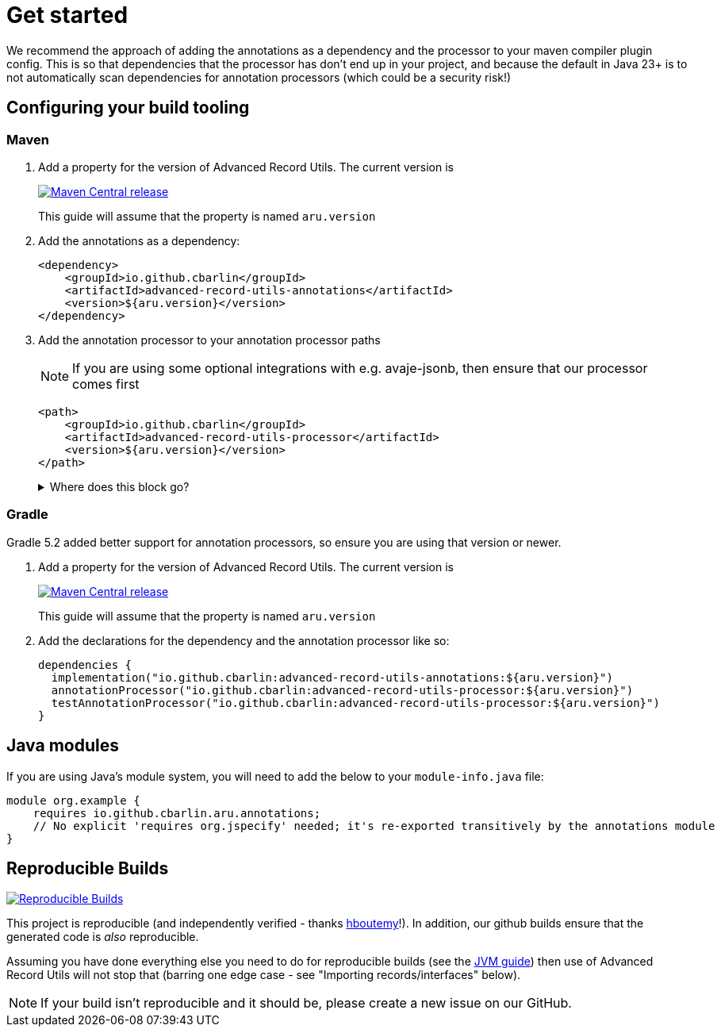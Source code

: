 = Get started

We recommend the approach of adding the annotations as a dependency and the processor to your maven compiler plugin config. This is so that dependencies that the processor has don't end up in your project, and because the default in Java 23+ is to not automatically scan dependencies for annotation processors (which could be a security risk!)

== Configuring your build tooling

=== Maven

. {empty}
+
--
Add a property for the version of Advanced Record Utils. The current version is

image::https://img.shields.io/maven-central/v/io.github.cbarlin/advanced-record-utils-processor?style=flat&color=dark-green&link=https%3A%2F%2Fgithub.com%2Fcbarlin%2Fadvanced-record-utils["Maven Central release", link=https://central.sonatype.com/artifact/io.github.cbarlin/advanced-record-utils-annotations]

This guide will assume that the property is named `+aru.version+`
--
. {empty}
+
--
Add the annotations as a dependency:

[source,xml]
----
<dependency>
    <groupId>io.github.cbarlin</groupId>
    <artifactId>advanced-record-utils-annotations</artifactId>
    <version>${aru.version}</version>
</dependency>
----
--
. {empty}
+
--
Add the annotation processor to your annotation processor paths

NOTE: If you are using some optional integrations with e.g. avaje-jsonb, then ensure that our processor comes first

[source,xml]
----
<path>
    <groupId>io.github.cbarlin</groupId>
    <artifactId>advanced-record-utils-processor</artifactId>
    <version>${aru.version}</version>
</path>
----
.Where does this block go?
[%collapsible]
====

If you don't have a `+build+` section of your pom, you can use the below.

[source,xml]
----
<build>
    <plugins>
        <plugin>
            <groupId>org.apache.maven.plugins</groupId>
            <artifactId>maven-compiler-plugin</artifactId>
            <configuration>
                <annotationProcessorPaths>
                    <path>
                        <groupId>io.github.cbarlin</groupId>
                        <artifactId>advanced-record-utils-processor</artifactId>
                        <version>${aru.version}</version>
                    </path>
                </annotationProcessorPaths>
            </configuration>
        </plugin>
    </plugins>
</build>
----

====
--

=== Gradle

Gradle 5.2 added better support for annotation processors, so ensure you are using that version or newer.

. {empty}
+
--
Add a property for the version of Advanced Record Utils. The current version is

image::https://img.shields.io/maven-central/v/io.github.cbarlin/advanced-record-utils-processor?style=flat&color=dark-green&link=https%3A%2F%2Fgithub.com%2Fcbarlin%2Fadvanced-record-utils["Maven Central release", link=https://central.sonatype.com/artifact/io.github.cbarlin/advanced-record-utils-annotations]

This guide will assume that the property is named `+aru.version+`
--
. {empty}
+
--
Add the declarations for the dependency and the annotation processor like so:
[source,gradle]
----
dependencies {
  implementation("io.github.cbarlin:advanced-record-utils-annotations:${aru.version}")
  annotationProcessor("io.github.cbarlin:advanced-record-utils-processor:${aru.version}")
  testAnnotationProcessor("io.github.cbarlin:advanced-record-utils-processor:${aru.version}")
}
----
--

== Java modules

If you are using Java's module system, you will need to add the below to your `+module-info.java+` file:

[source,java]
----
module org.example {
    requires io.github.cbarlin.aru.annotations;
    // No explicit 'requires org.jspecify' needed; it's re-exported transitively by the annotations module
}
----

== Reproducible Builds

image::https://img.shields.io/endpoint?url=https://raw.githubusercontent.com/jvm-repo-rebuild/reproducible-central/master/content/io/github/cbarlin/aru/badge.json["Reproducible Builds", link=https://github.com/jvm-repo-rebuild/reproducible-central/blob/master/content/io/github/cbarlin/aru/README.md]

This project is reproducible (and independently verified - thanks https://github.com/hboutemy[hboutemy]!). In addition, our github builds ensure that the generated code is _also_ reproducible.

Assuming you have done everything else you need to do for reproducible builds (see the https://reproducible-builds.org/docs/jvm/[JVM guide]) then use of Advanced Record Utils will not stop that (barring one edge case - see "Importing records/interfaces" below).

NOTE: If your build isn't reproducible and it should be, please create a new issue on our GitHub.